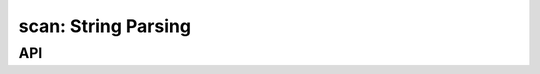 .. _scan:

scan: String Parsing
====================


API
---

.. c:function:: int scan_fromhex(unsigned char c)
.. c:function:: size_t scan_ulong(const char *src, unsigned long int *dst)
.. c:function:: size_t scan_xlong(const char *src, unsigned long *dst)
.. c:function:: unsigned int scan_ip4(const char *src, ip4_t ip)
.. c:function:: unsigned int scan_ip6(const char *src, ip6_t ip)
.. c:function:: unsigned int scan_ip6_flat(const char *src, ip6_t ip)
